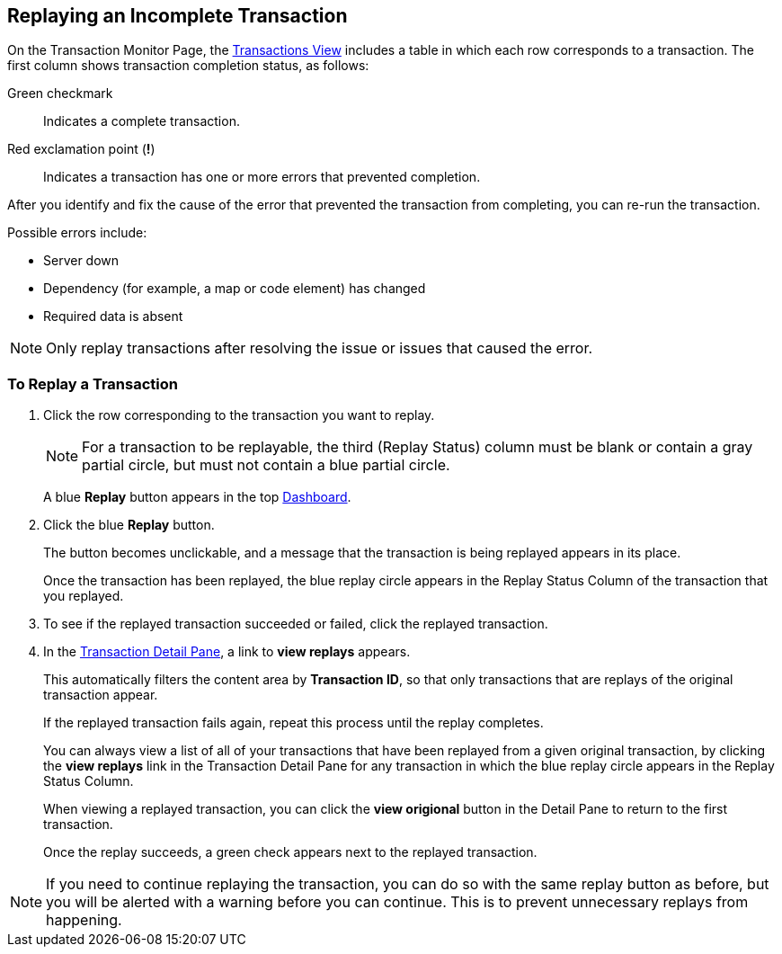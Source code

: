 
== Replaying an Incomplete Transaction

On the Transaction Monitor Page, the xref:central-pane-elements.adoc#transactions-view[Transactions View] includes a table in which each row corresponds to a transaction.  The first column shows transaction completion status, as follows:

Green checkmark:: Indicates a complete transaction.
Red exclamation point (*!*):: Indicates a transaction has one or more errors that prevented completion.

After you identify and fix the cause of the error that prevented the transaction from completing, you can re-run the transaction.

Possible errors include:

* Server down
* Dependency (for example, a map or code element) has changed
* Required data is absent

NOTE: Only replay transactions after resolving the issue or issues that caused the error.

=== To Replay a Transaction

. Click the row corresponding to the transaction you want to replay.
+
NOTE: For a transaction to be replayable, the third (Replay Status) column must be blank or contain a gray partial circle, but must not contain a blue partial circle.
+
A blue *Replay* button appears in the top xref:central-pane-elements.adoc#dashboard[Dashboard].
+
. Click the blue *Replay* button.
+
The button becomes unclickable, and a message that the transaction is being replayed appears in its place.
+
Once the transaction has been replayed, the blue replay circle appears in the Replay Status Column of the transaction that you replayed.
+
. To see if the replayed transaction succeeded or failed, click the replayed transaction.
+
. In the xref:central-pane-elements.adoc#transaction-detail-pane[Transaction Detail Pane], a link to *view replays* appears.
+
This automatically filters the content area   by *Transaction ID*, so that only transactions that are replays of the original transaction appear.
+
If the replayed transaction fails again, repeat this process until the replay completes.
+
You can always view a list of all of your transactions that have been replayed from a given original transaction, by clicking the *view replays* link in the Transaction Detail Pane for any transaction in which the blue replay circle appears in the Replay Status Column.
+
When viewing a replayed transaction, you can click the *view origional* button in the Detail Pane to return to the first transaction.
+
Once the replay succeeds, a green check appears next to the replayed transaction.

NOTE: If you need to continue replaying the transaction, you can do so with the same replay button as before, but you will be alerted with a warning before you can continue. This is to prevent unnecessary replays from happening.